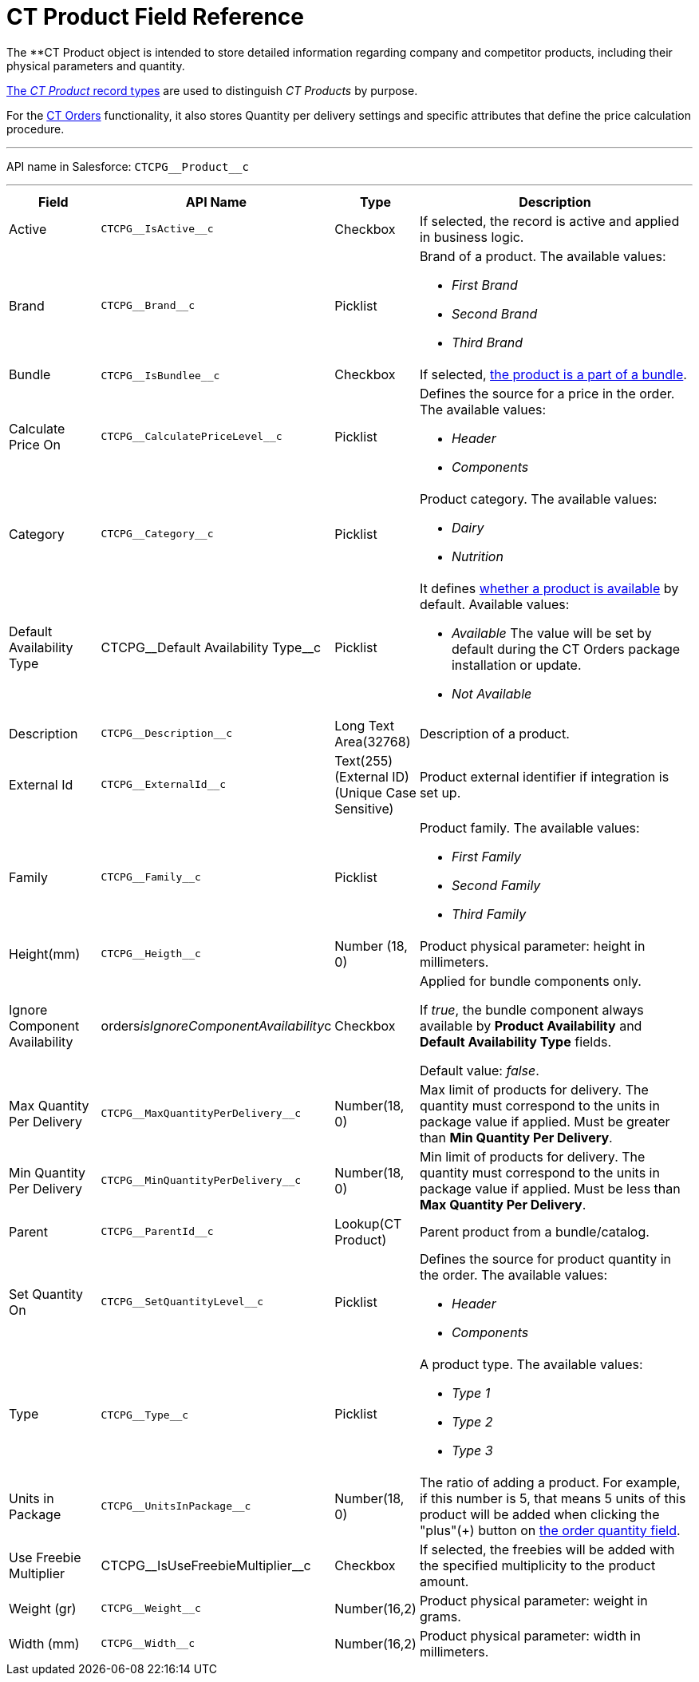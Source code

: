 = CT Product Field Reference

The **[.object]#CT Product# object is intended to
store detailed information regarding company and competitor products,
including their physical parameters and quantity.

xref:admin-guide/configuring-ct-products-and-assortments/ref-guide/index#h2__160781133[The _CT
Product_ record types] are used to distinguish _CT Products_ by purpose.



For the
https://help.customertimes.com/articles/project-order-module/ct-orders-solution[CT
Orders] functionality, it also stores Quantity per delivery settings and
specific attributes that define the price calculation procedure.

'''''

API name in Salesforce: `CTCPG\__Product__c`

'''''

[width="100%",cols="15%,20%,10%,55%"]
|===
|*Field* |*API Name* |*Type* |*Description*

|Active |`CTCPG\__IsActive__c` |Checkbox |If selected, the record
is active and applied in business logic.

|Brand |`CTCPG\__Brand__c` |Picklist a|
Brand of a product. The available values:

* _First Brand_
* _Second Brand_
* _Third Brand_

|Bundle |​​`CTCPG\__IsBundlee__c` |Checkbox |If selected,
xref:admin-guide/configuring-ct-products-and-assortments/ref-guide/product-component-field-reference[the product is a part of a
bundle].

|Calculate Price On a|
`CTCPG\__CalculatePriceLevel__c`



|Picklist a|
Defines the source for a price in the order. The available values:

* _Header_
* _Components_

|Category |`CTCPG\__Category__c` |Picklist a|
Product category. The available values:

* _Dairy_
* _Nutrition_

|Default Availability Type |CTCPG\__Default Availability
Type__c |Picklist a|
It
defines https://help.customertimes.com/articles/project-order-module/product-availability[whether
a product is available] by default. Available values:

* _Available_
The value will be set by default during the CT Orders package
installation or update.
* _Not Available_

|Description |`​​[.apiobject]#CTCPG\__Description__c#`
|Long Text Area(32768) |Description of a product.

|External Id a|
`CTCPG\__ExternalId__c`



|Text(255) (External ID) (Unique Case Sensitive) |Product external
identifier if integration is set up.

|Family |`CTCPG\__Family__c` |Picklist a|
Product family. The available values:

* _First Family_
* _Second Family_
* _Third Family_

|Height(mm) |`CTCPG\__Heigth__c` |Number (18, 0) |Product
physical parameter: height in millimeters.

|Ignore Component Availability
|[.apiobject]#orders__isIgnoreComponentAvailability__c#
|Checkbox a|
Applied for bundle components only.

If _true_, the bundle component always available by *Product
Availability* and *Default Availability Type* fields.

Default value: _false_.

|Max Quantity Per Delivery
|`CTCPG\__MaxQuantityPerDelivery__c` |Number(18, 0) |Max
limit of products for delivery.
The quantity must correspond to the units in package value if
applied. Must be greater than *Min Quantity Per Delivery*.

|Min Quantity Per Delivery
|`CTCPG\__MinQuantityPerDelivery__c` |Number(18, 0)
|Min limit of products for delivery.
The quantity must correspond to the units in package value if
applied. Must be less than *Max Quantity Per Delivery*.

|Parent |`CTCPG\__ParentId__c` |Lookup(CT Product) |Parent
product from a bundle/catalog.

|Set Quantity On a|
`CTCPG\__SetQuantityLevel__c`



|Picklist a|
Defines the source for product quantity in the order. The available
values:

* _Header_
* _Components_

|Type |`CTCPG\__Type__c`​​ |Picklist  a|
A product type. The available values:

* _Type 1_
* _Type 2_
* _Type 3_

|Units in Package |`CTCPG\__UnitsInPackage__c` |Number(18,
0)  |The ratio of adding a product.
For example, if this number is 5, that means 5 units of this product
will be added when clicking the "plus"({plus}) button on
https://help.customertimes.com/articles/project-order-module/order-line-item-field-reference[the
order quantity field].

|Use Freebie Multiplier |CTCPG\__IsUseFreebieMultiplier__c
|Checkbox |If selected, the freebies will be added with the specified
multiplicity to the product amount.

|Weight (gr) |`CTCPG\__Weight__c` |Number(16,2) |Product
physical parameter: weight in grams.

|Width (mm) |`CTCPG\__Width__c` |Number(16,2) |Product
physical parameter: width in millimeters.
|===
